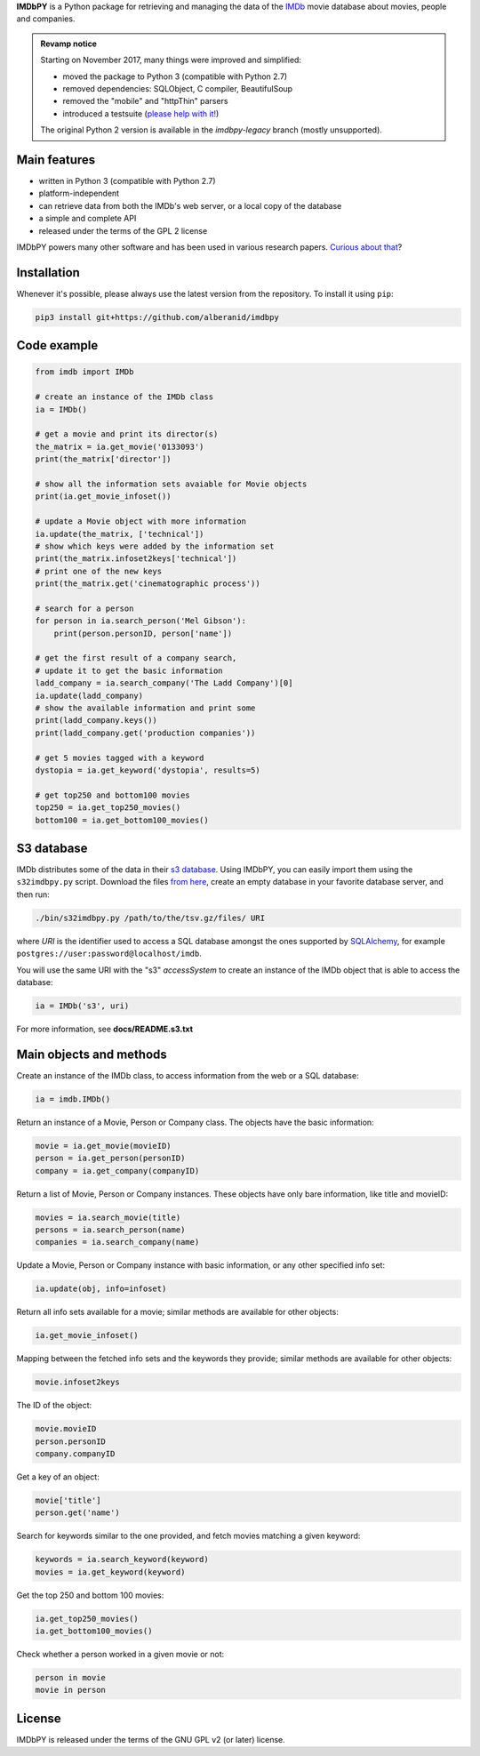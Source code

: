 **IMDbPY** is a Python package for retrieving and managing the data
of the `IMDb`_ movie database about movies, people and companies.

.. admonition:: Revamp notice
   :class: note

   Starting on November 2017, many things were improved and simplified:

   - moved the package to Python 3 (compatible with Python 2.7)
   - removed dependencies: SQLObject, C compiler, BeautifulSoup
   - removed the "mobile" and "httpThin" parsers
   - introduced a testsuite (`please help with it!`_)

   The original Python 2 version is available in the *imdbpy-legacy* branch
   (mostly unsupported).


Main features
-------------

- written in Python 3 (compatible with Python 2.7)

- platform-independent

- can retrieve data from both the IMDb's web server, or a local copy
  of the database

- a simple and complete API

- released under the terms of the GPL 2 license

IMDbPY powers many other software and has been used in various research papers.
`Curious about that`_?


Installation
------------

Whenever it's possible, please always use the latest version
from the repository. To install it using ``pip``:

.. code-block:: sh

    pip3 install git+https://github.com/alberanid/imdbpy


Code example
------------

.. code-block:: python

    from imdb import IMDb

    # create an instance of the IMDb class
    ia = IMDb()

    # get a movie and print its director(s)
    the_matrix = ia.get_movie('0133093')
    print(the_matrix['director'])

    # show all the information sets avaiable for Movie objects
    print(ia.get_movie_infoset())

    # update a Movie object with more information
    ia.update(the_matrix, ['technical'])
    # show which keys were added by the information set
    print(the_matrix.infoset2keys['technical'])
    # print one of the new keys
    print(the_matrix.get('cinematographic process'))

    # search for a person
    for person in ia.search_person('Mel Gibson'):
        print(person.personID, person['name'])

    # get the first result of a company search,
    # update it to get the basic information
    ladd_company = ia.search_company('The Ladd Company')[0]
    ia.update(ladd_company)
    # show the available information and print some
    print(ladd_company.keys())
    print(ladd_company.get('production companies'))

    # get 5 movies tagged with a keyword
    dystopia = ia.get_keyword('dystopia', results=5)

    # get top250 and bottom100 movies
    top250 = ia.get_top250_movies()
    bottom100 = ia.get_bottom100_movies()


S3 database
-----------

IMDb distributes some of the data in their `s3 database`_. Using IMDbPY,
you can easily import them using the ``s32imdbpy.py`` script.
Download the files `from here`_, create an empty database in your favorite
database server, and then run:

.. code-block:: sh

    ./bin/s32imdbpy.py /path/to/the/tsv.gz/files/ URI

where *URI* is the identifier used to access a SQL database
amongst the ones supported by `SQLAlchemy`_,
for example ``postgres://user:password@localhost/imdb``.

You will use the same URI with the "s3" *accessSystem* to create an instance
of the IMDb object that is able to access the database:

.. code-block:: python

    ia = IMDb('s3', uri)

For more information, see **docs/README.s3.txt**


Main objects and methods
------------------------

Create an instance of the IMDb class, to access information from the web
or a SQL database:

.. code-block:: python

    ia = imdb.IMDb()

Return an instance of a Movie, Person or Company class.
The objects have the basic information:

.. code-block:: python

   movie = ia.get_movie(movieID)
   person = ia.get_person(personID)
   company = ia.get_company(companyID)

Return a list of Movie, Person or Company instances. These objects
have only bare information, like title and movieID:

.. code-block:: python

    movies = ia.search_movie(title)
    persons = ia.search_person(name)
    companies = ia.search_company(name)

Update a Movie, Person or Company instance with basic information,
or any other specified info set:

.. code-block:: python

    ia.update(obj, info=infoset)

Return all info sets available for a movie; similar methods are available
for other objects:

.. code-block:: python

    ia.get_movie_infoset()

Mapping between the fetched info sets and the keywords they provide;
similar methods are available for other objects:

.. code-block:: python

    movie.infoset2keys

The ID of the object:

.. code-block:: python

    movie.movieID
    person.personID
    company.companyID

Get a key of an object:

.. code-block:: python

    movie['title']
    person.get('name')

Search for keywords similar to the one provided, and fetch movies matching
a given keyword:

.. code-block:: python

    keywords = ia.search_keyword(keyword)
    movies = ia.get_keyword(keyword)

Get the top 250 and bottom 100 movies:

.. code-block:: python

    ia.get_top250_movies()
    ia.get_bottom100_movies()

Check whether a person worked in a given movie or not:

.. code-block:: python

    person in movie
    movie in person


License
-------

IMDbPY is released under the terms of the GNU GPL v2 (or later) license.

.. _IMDb: https://www.imdb.com/
.. _please help with it!: https://sourceforge.net/p/imdbpy/mailman/message/36107729/
.. _Curious about that: https://imdbpy.sourceforge.io/ecosystem.html
.. _s3 database: https://www.imdb.com/interfaces/
.. _from here: https://datasets.imdbws.com/
.. _SQLAlchemy: https://www.sqlalchemy.org/
